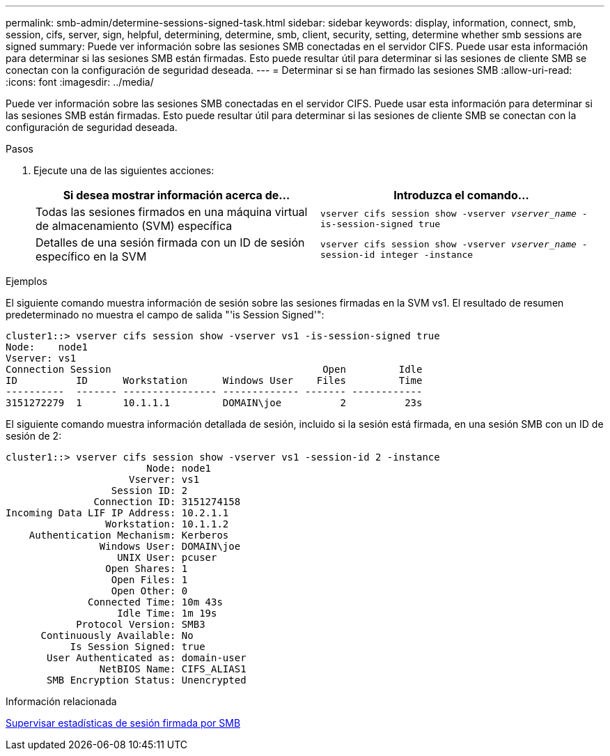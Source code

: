 ---
permalink: smb-admin/determine-sessions-signed-task.html 
sidebar: sidebar 
keywords: display, information, connect, smb, session, cifs, server, sign, helpful, determining, determine, smb, client, security, setting, determine whether smb sessions are signed 
summary: Puede ver información sobre las sesiones SMB conectadas en el servidor CIFS. Puede usar esta información para determinar si las sesiones SMB están firmadas. Esto puede resultar útil para determinar si las sesiones de cliente SMB se conectan con la configuración de seguridad deseada. 
---
= Determinar si se han firmado las sesiones SMB
:allow-uri-read: 
:icons: font
:imagesdir: ../media/


[role="lead"]
Puede ver información sobre las sesiones SMB conectadas en el servidor CIFS. Puede usar esta información para determinar si las sesiones SMB están firmadas. Esto puede resultar útil para determinar si las sesiones de cliente SMB se conectan con la configuración de seguridad deseada.

.Pasos
. Ejecute una de las siguientes acciones:
+
|===
| Si desea mostrar información acerca de... | Introduzca el comando... 


 a| 
Todas las sesiones firmados en una máquina virtual de almacenamiento (SVM) específica
 a| 
`vserver cifs session show -vserver _vserver_name_ -is-session-signed true`



 a| 
Detalles de una sesión firmada con un ID de sesión específico en la SVM
 a| 
`vserver cifs session show -vserver _vserver_name_ -session-id integer -instance`

|===


.Ejemplos
El siguiente comando muestra información de sesión sobre las sesiones firmadas en la SVM vs1. El resultado de resumen predeterminado no muestra el campo de salida "'is Session Signed'":

[listing]
----
cluster1::> vserver cifs session show -vserver vs1 -is-session-signed true
Node:    node1
Vserver: vs1
Connection Session                                    Open         Idle
ID          ID      Workstation      Windows User    Files         Time
----------  ------- ---------------- ------------- ------- ------------
3151272279  1       10.1.1.1         DOMAIN\joe          2          23s
----
El siguiente comando muestra información detallada de sesión, incluido si la sesión está firmada, en una sesión SMB con un ID de sesión de 2:

[listing]
----
cluster1::> vserver cifs session show -vserver vs1 -session-id 2 -instance
                        Node: node1
                     Vserver: vs1
                  Session ID: 2
               Connection ID: 3151274158
Incoming Data LIF IP Address: 10.2.1.1
                 Workstation: 10.1.1.2
    Authentication Mechanism: Kerberos
                Windows User: DOMAIN\joe
                   UNIX User: pcuser
                 Open Shares: 1
                  Open Files: 1
                  Open Other: 0
              Connected Time: 10m 43s
                   Idle Time: 1m 19s
            Protocol Version: SMB3
      Continuously Available: No
           Is Session Signed: true
       User Authenticated as: domain-user
                NetBIOS Name: CIFS_ALIAS1
       SMB Encryption Status: Unencrypted
----
.Información relacionada
xref:monitor-signed-session-statistics-task.adoc[Supervisar estadísticas de sesión firmada por SMB]
